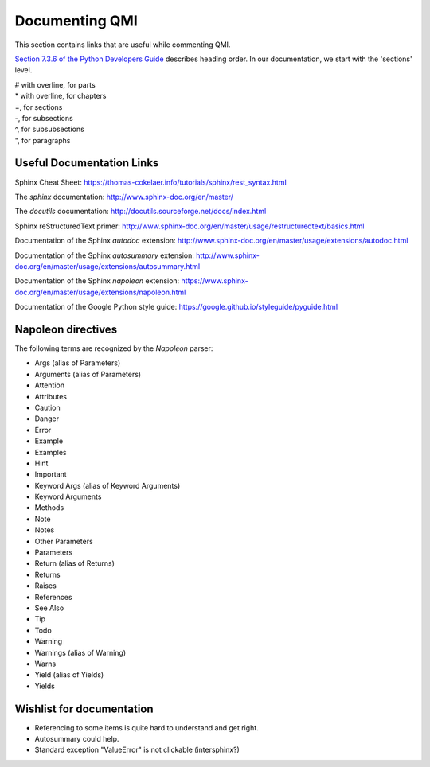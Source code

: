 ===============
Documenting QMI
===============

This section contains links that are useful while commenting QMI.

`Section 7.3.6 of the Python Developers Guide <https://devguide.python.org/documenting/#sections>`_ describes heading order. In our documentation, we start with the 'sections' level.

|    # with overline, for parts
|    * with overline, for chapters
|    =, for sections
|    -, for subsections
|    ^, for subsubsections
|    ", for paragraphs

--------------------------
Useful Documentation Links
--------------------------

Sphinx Cheat Sheet: https://thomas-cokelaer.info/tutorials/sphinx/rest_syntax.html

The *sphinx* documentation: http://www.sphinx-doc.org/en/master/

The *docutils* documentation: http://docutils.sourceforge.net/docs/index.html

Sphinx reStructuredText primer: http://www.sphinx-doc.org/en/master/usage/restructuredtext/basics.html

Documentation of the Sphinx *autodoc* extension: http://www.sphinx-doc.org/en/master/usage/extensions/autodoc.html

Documentation of the Sphinx *autosummary* extension: http://www.sphinx-doc.org/en/master/usage/extensions/autosummary.html

Documentation of the Sphinx *napoleon* extension: https://www.sphinx-doc.org/en/master/usage/extensions/napoleon.html

Documentation of the Google Python style guide: https://google.github.io/styleguide/pyguide.html

-------------------
Napoleon directives
-------------------

The following terms are recognized by the *Napoleon* parser:

* Args (alias of Parameters)
* Arguments (alias of Parameters)
* Attention
* Attributes
* Caution
* Danger
* Error
* Example
* Examples
* Hint
* Important
* Keyword Args (alias of Keyword Arguments)
* Keyword Arguments
* Methods
* Note
* Notes
* Other Parameters
* Parameters
* Return (alias of Returns)
* Returns
* Raises
* References
* See Also
* Tip
* Todo
* Warning
* Warnings (alias of Warning)
* Warns
* Yield (alias of Yields)
* Yields

--------------------------
Wishlist for documentation
--------------------------

* Referencing to some items is quite hard to understand and get right.
* Autosummary could help.
* Standard exception "ValueError" is not clickable (intersphinx?)

